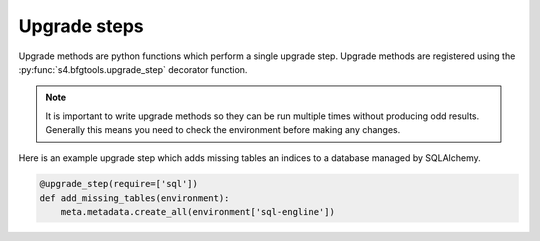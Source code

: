 Upgrade steps
=============

Upgrade methods are python functions which perform a single upgrade step.
Upgrade methods are registered using the :py:func:`s4.bfgtools.upgrade_step`
decorator function.

.. note::

   It is important to write upgrade methods so they can be run multiple times
   without producing odd results. Generally this means you need to check the
   environment before making any changes.

Here is an example upgrade step which adds missing tables an indices to a
database managed by SQLAlchemy. 

.. code-block:: python

   @upgrade_step(require=['sql'])
   def add_missing_tables(environment):
       meta.metadata.create_all(environment['sql-engline'])
